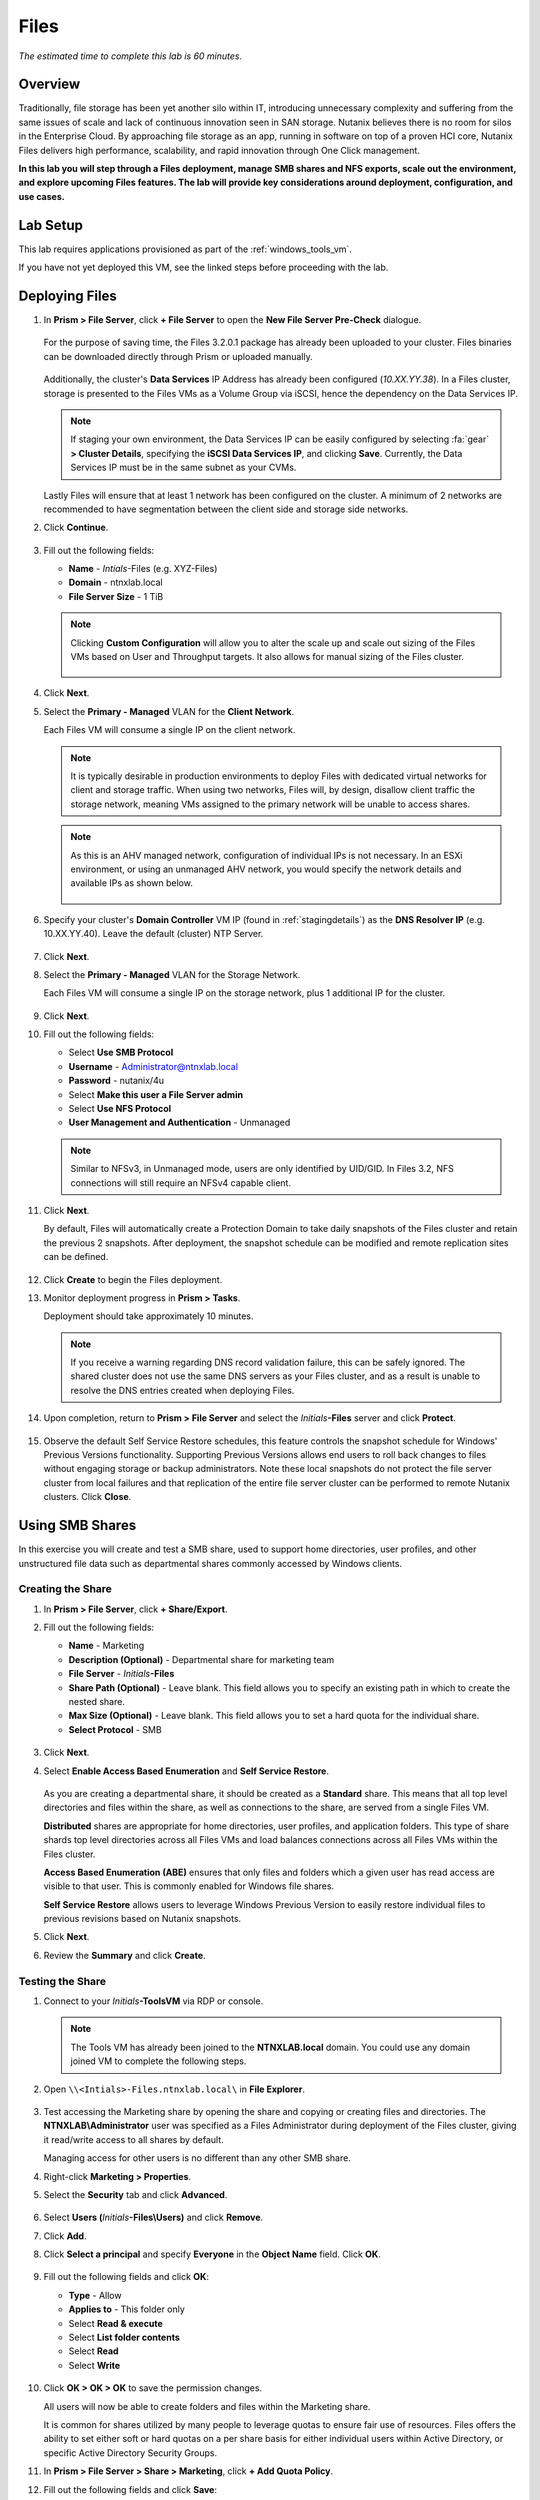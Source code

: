 .. _files:

-----
Files
-----

*The estimated time to complete this lab is 60 minutes.*

Overview
++++++++

Traditionally, file storage has been yet another silo within IT, introducing unnecessary complexity and suffering from the same issues of scale and lack of continuous innovation seen in SAN storage. Nutanix believes there is no room for silos in the Enterprise Cloud. By approaching file storage as an app, running in software on top of a proven HCI core, Nutanix Files  delivers high performance, scalability, and rapid innovation through One Click management.

**In this lab you will step through a Files deployment, manage SMB shares and NFS exports, scale out the environment, and explore upcoming Files features. The lab will provide key considerations around deployment, configuration, and use cases.**


Lab Setup
+++++++++

This lab requires applications provisioned as part of the :ref:`windows_tools_vm`.

If you have not yet deployed this VM, see the linked steps before proceeding with the lab.

Deploying Files
+++++++++++++++

#. In **Prism > File Server**, click **+ File Server** to open the **New File Server Pre-Check** dialogue.

   .. figure:: images/1.png

   For the purpose of saving time, the Files 3.2.0.1 package has already been uploaded to your cluster. Files binaries can be downloaded directly through Prism or uploaded manually.

   .. figure:: images/2.png

   Additionally, the cluster's **Data Services** IP Address has already been configured (*10.XX.YY.38*). In a Files cluster, storage is presented to the Files VMs as a Volume Group via iSCSI, hence the dependency on the Data Services IP.

   .. note::

     If staging your own environment, the Data Services IP can be easily configured by selecting :fa:`gear` **> Cluster Details**, specifying the **iSCSI Data Services IP**, and clicking **Save**. Currently, the Data Services IP must be in the same subnet as your CVMs.

   Lastly Files will ensure that at least 1 network has been configured on the cluster. A minimum of 2 networks are recommended to have segmentation between the client side and storage side networks.

#. Click **Continue**.

   .. figure:: images/3.png

#. Fill out the following fields:

   - **Name** - *Intials*-Files (e.g. XYZ-Files)
   - **Domain** - ntnxlab.local
   - **File Server Size** - 1 TiB

   .. figure:: images/4.png

   .. note::

     Clicking **Custom Configuration** will allow you to alter the scale up and scale out sizing of the Files VMs based on User and Throughput targets. It also allows for manual sizing of the Files cluster.

     .. figure:: images/5.png

#. Click **Next**.

#. Select the **Primary - Managed** VLAN for the **Client Network**.

   Each Files VM will consume a single IP on the client network.

   .. note::

     It is typically desirable in production environments to deploy Files with dedicated virtual networks for client and storage traffic. When using two networks, Files will, by design, disallow client traffic the storage network, meaning VMs assigned to the primary network will be unable to access shares.

   .. note::

     As this is an AHV managed network, configuration of individual IPs is not necessary. In an ESXi environment, or using an unmanaged AHV network, you would specify the network details and available IPs as shown below.

     .. figure:: images/6.png

#. Specify your cluster's **Domain Controller** VM IP (found in :ref:`stagingdetails`) as the **DNS Resolver IP** (e.g. 10.XX.YY.40). Leave the default (cluster) NTP Server.

   .. raw:: html

     <strong><font color="red">In order for the Files cluster to successfully find and join the NTNXLAB.local domain it is critical that the DNS Resolver IP is set to the Domain Controller VM IP FOR YOUR CLUSTER. By default, this field is set to the primary Name Server IP configured for the Nutanix cluster, this value is incorrect and will not work.</font></strong>

   .. figure:: images/7.png

#. Click **Next**.

#. Select the **Primary - Managed** VLAN for the Storage Network.

   Each Files VM will consume a single IP on the storage network, plus 1 additional IP for the cluster.

   .. figure:: images/8.png

#. Click **Next**.

#. Fill out the following fields:

   - Select **Use SMB Protocol**
   - **Username** - Administrator@ntnxlab.local
   - **Password** - nutanix/4u
   - Select **Make this user a File Server admin**
   - Select **Use NFS Protocol**
   - **User Management and Authentication** - Unmanaged

   .. figure:: images/9.png

   .. note:: Similar to NFSv3, in Unmanaged mode, users are only identified by UID/GID. In Files 3.2, NFS connections will still require an NFSv4 capable client.

#. Click **Next**.

   By default, Files will automatically create a Protection Domain to take daily snapshots of the Files cluster and retain the previous 2 snapshots. After deployment, the snapshot schedule can be modified and remote replication sites can be defined.

   .. figure:: images/10.png

#. Click **Create** to begin the Files deployment.

#. Monitor deployment progress in **Prism > Tasks**.

   Deployment should take approximately 10 minutes.

   .. figure:: images/11.png

   .. note::

     If you receive a warning regarding DNS record validation failure, this can be safely ignored. The shared cluster does not use the same DNS servers as your Files cluster, and as a result is unable to resolve the DNS entries created when deploying Files.

#. Upon completion, return to **Prism > File Server** and select the *Initials*\ **-Files** server and click **Protect**.

   .. figure:: images/12.png

#. Observe the default Self Service Restore schedules, this feature controls the snapshot schedule for Windows' Previous Versions functionality. Supporting Previous Versions allows end users to roll back changes to files without engaging storage or backup administrators. Note these local snapshots do not protect the file server cluster from local failures and that replication of the entire file server cluster can be performed to remote Nutanix clusters. Click **Close**.

   .. figure:: images/13.png

Using SMB Shares
++++++++++++++++

In this exercise you will create and test a SMB share, used to support home directories, user profiles, and other unstructured file data such as departmental shares commonly accessed by Windows clients.

Creating the Share
..................

#. In **Prism > File Server**, click **+ Share/Export**.

#. Fill out the following fields:

   - **Name** - Marketing
   - **Description (Optional)** - Departmental share for marketing team
   - **File Server** - *Initials*\ **-Files**
   - **Share Path (Optional)** - Leave blank. This field allows you to specify an existing path in which to create the nested share.
   - **Max Size (Optional)** - Leave blank. This field allows you to set a hard quota for the individual share.
   - **Select Protocol** - SMB

   .. figure:: images/14.png

#. Click **Next**.

#. Select **Enable Access Based Enumeration** and **Self Service Restore**.

   .. figure:: images/15.png

   As you are creating a departmental share, it should be created as a **Standard** share. This means that all top level directories and files within the share, as well as connections to the share, are served from a single Files VM.

   **Distributed** shares are appropriate for home directories, user profiles, and application folders. This type of share shards top level directories across all Files VMs and load balances connections across all Files VMs within the Files cluster.

   **Access Based Enumeration (ABE)** ensures that only files and folders which a given user has read access are visible to that user. This is commonly enabled for Windows file shares.

   **Self Service Restore** allows users to leverage Windows Previous Version to easily restore individual files to previous revisions based on Nutanix snapshots.

#. Click **Next**.

#. Review the **Summary** and click **Create**.

   .. figure:: images/16.png

Testing the Share
.................

#. Connect to your *Initials*\ **-ToolsVM** via RDP or console.

   .. note::

     The Tools VM has already been joined to the **NTNXLAB.local** domain. You could use any domain joined VM to complete the following steps.

#. Open ``\\<Intials>-Files.ntnxlab.local\`` in **File Explorer**.

   .. figure:: images/17.png

#. Test accessing the Marketing share by opening the share and copying or creating files and directories. The **NTNXLAB\\Administrator** user was specified as a Files Administrator during deployment of the Files cluster, giving it read/write access to all shares by default.

   Managing access for other users is no different than any other SMB share.

#. Right-click **Marketing > Properties**.

#. Select the **Security** tab and click **Advanced**.

   .. figure:: images/18.png

#. Select **Users (**\ *Initials*\ **-Files\\Users)** and click **Remove**.

#. Click **Add**.

#. Click **Select a principal** and specify **Everyone** in the **Object Name** field. Click **OK**.

   .. figure:: images/19.png

#. Fill out the following fields and click **OK**:

   - **Type** - Allow
   - **Applies to** - This folder only
   - Select **Read & execute**
   - Select **List folder contents**
   - Select **Read**
   - Select **Write**

   .. figure:: images/20.png

#. Click **OK > OK > OK** to save the permission changes.

   All users will now be able to create folders and files within the Marketing share.

   It is common for shares utilized by many people to leverage quotas to ensure fair use of resources. Files offers the ability to set either soft or hard quotas on a per share basis for either individual users within Active Directory, or specific Active Directory Security Groups.

#. In **Prism > File Server > Share > Marketing**, click **+ Add Quota Policy**.

#. Fill out the following fields and click **Save**:

   - Select **Group**
   - **User or Group** - SSP Developers
   - **Quota** - 10 GiB
   - **Enforcement Type** - Hard Limit

   .. figure:: images/21.png

#. Click **Save**.

#. With the Marketing share still selected, review the **Share Details**, **Usage** and **Performance** tabs to understand the available on a per share basis, including the number of files & connections, storage utilization over time, latency, throughput, and IOPS.

   .. figure:: images/22.png

Using NFS Exports
+++++++++++++++++

In this exercise you will create and test a NFSv4 export, used to support clustered applications, store application data such as logging, or storing other unstructured file data commonly accessed by Linux clients.

Creating the Export
...................

#. In **Prism > File Server**, click **+ Share/Export**.

#. Fill out the following fields:

   - **Name** - logs
   - **Description (Optional)** - File share for system logs
   - **File Server** - *Initials*\ **-Files**
   - **Share Path (Optional)** - Leave blank
   - **Max Size (Optional)** - Leave blank
   - **Select Protocol** - NFS

   .. figure:: images/23.png

#. Click **Next**.

#. Fill out the following fields:

   - Select **Use "Distributed" share/export type instead of "Standard"**
   - **Authentication** - System
   - **Default Access (For All Clients)** - No Access
   - Select **+ Add exceptions**
   - **Clients with Read-Write Access** - *The first 3 octets of your cluster network*\ .* (e.g. 10.42.78.\*)

   .. figure:: images/24.png

   A Distributed share type is more appropriate in this scenario if you have a dedicated top level directory for each host saving their logs on this share, allowing for effective load balancing across the Files cluster.

   By default an NFS export will allow read/write access to any host that mounts the export, but this can be restricted to specific IPs or IP ranges.

#. Review the **Summary** and click **Create**.

Testing the Export
..................

You will first provision a CentOS VM to use as a client for your Files export.

.. note::

  If you have already deployed the :ref:`linux_tools_vm` as part of another lab, you may use this VM as your NFS client instead.

#. In **Prism > VM > Table**, click **+ Create VM**.

#. Fill out the following fields:

   - **Name** - *Initials*\ -NFS-Client
   - **Description** - CentOS VM for testing Files NFS export
   - **vCPU(s)** - 2
   - **Number of Cores per vCPU** - 1
   - **Memory** - 2 GiB
   - Select **+ Add New Disk**

     - **Operation** - Clone from Image Service
     - **Image** - CentOS
     - Select **Add**
   - Select **Add New NIC**

     - **VLAN Name** - Primary
     - Select **Add**

#. Click **Save**.

#. Select the *Initials*\ **-NFS-Client** VM and click **Power on**.

#. Note the IP address of the VM in Prism, and connect via SSH using the following credentials:

   - **Username** - root
   - **Password** - nutanix/4u

#. Execute the following:

     .. code-block:: bash

       [root@CentOS ~]# yum install -y nfs-utils #This installs the NFSv4 client
       [root@CentOS ~]# mkdir /filesmnt
       [root@CentOS ~]# mount.nfs4 <Intials>-Files.ntnxlab.local:/ /filesmnt/
       [root@CentOS ~]# df -kh
       Filesystem                      Size  Used Avail Use% Mounted on
       /dev/mapper/centos_centos-root  8.5G  1.7G  6.8G  20% /
       devtmpfs                        1.9G     0  1.9G   0% /dev
       tmpfs                           1.9G     0  1.9G   0% /dev/shm
       tmpfs                           1.9G   17M  1.9G   1% /run
       tmpfs                           1.9G     0  1.9G   0% /sys/fs/cgroup
       /dev/sda1                       494M  141M  353M  29% /boot
       tmpfs                           377M     0  377M   0% /run/user/0
       *intials*-Files.ntnxlab.local:/             1.0T  7.0M  1.0T   1% /afsmnt
       [root@CentOS ~]# ls -l /filesmnt/
       total 1
       drwxrwxrwx. 2 root root 2 Mar  9 18:53 logs

#. Observe that the **logs** directory is mounted in ``/filesmnt/logs``.

#. Reboot the VM and observe the export is no longer mounted. To persist the mount, add it to ``/etc/fstab`` by executing the following:

     .. code-block:: bash

       echo 'Intials-Files.ntnxlab.local:/ /filesmnt nfs4' >> /etc/fstab

#. The following command will add 100 2MB files filled with random data to ``/filesmnt/logs``:

     .. code-block:: bash

       mkdir /filesmnt/logs/host1
       for i in {1..100}; do dd if=/dev/urandom bs=8k count=256 of=/filesmnt/logs/host1/file$i; done

#. Return to **Prism > File Server > Share > logs** to monitor performance and usage.

   Note that the utilization data is updated every 10 minutes.


Coming Soon!
++++++++++++

In the upcoming Files 3.5 launch, Files will introduce:

- Support for NFSv3

- Support for Self-Service File Restore for NFS (currently supported for SMB shares)

- Support for Change File Tracking (CFT) Backup for NFS (currently supported for SMB shares)

- Support for Nutanix software-based Data-At-Rest Encryption

- Support for multi-protocol access to shares

- A new File Analytics dashboard, providing a comprehensive view into Files usage for the purposes of capacity planning, security, and compliance.


Takeaways
+++++++++

What are the key things you should know about **Nutanix Files**?

- Files can be rapidly deployed on top of existing Nutanix clusters, providing SMB and NFS storage for user shares, home directories, departmental shares, applications, and any other general purpose file storage needs.

- Files is not a point solution. VM, File, Block, and Object storage can all be delivered by the same platform using the same management tools, reducing complexity and management silos.

- Files can scale up and scale out with One Click performance optimization.


.. - Interested in Active/Active Files deployments? Check out the :ref:`peer` lab!

